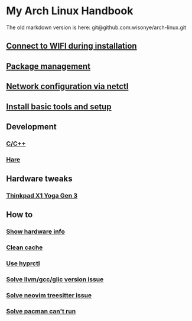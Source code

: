 *  My Arch Linux Handbook

The old markdown version is here: git@github.com:wisonye/arch-linux.git

** [[file:chapters/connect-wifi-during-installation.org][Connect to WIFI during installation]]
** [[file:chapters/package-management.org][Package management]]
** [[file:chapters/network-config-via-netctl.org][Network configuration via netctl]]
** [[file:chapters/install-basic-tools-and-setup.org][Install basic tools and setup]]
** Development
*** [[file:chapters/c-cpp.org][C/C++]]
*** [[file:chapters/hare.org][Hare]]
** Hardware tweaks
*** [[file:chapters/thinkpad_x1_yoga_gen3.org][Thinkpad X1 Yoga Gen 3]]
** How to
*** [[file:chapters/how-to-show-hardware-info.org][Show hardware info]]
*** [[file:chapters/how-to-clean-cache.org][Clean cache]]
*** [[file:chapters/how-to-use-hyprctl.org][Use hyprctl]]
*** [[file:chapters/how-to-solve-gcc-libs-version-error.org][Solve llvm/gcc/glic version issue]]
*** [[file:chapters/how-to-solve-neovim-treesitter-error.org][Solve neovim treesitter issue]]
*** [[file:chapters/how-to-solve-pacman-cant-run.org][Solve pacman can't run]]

